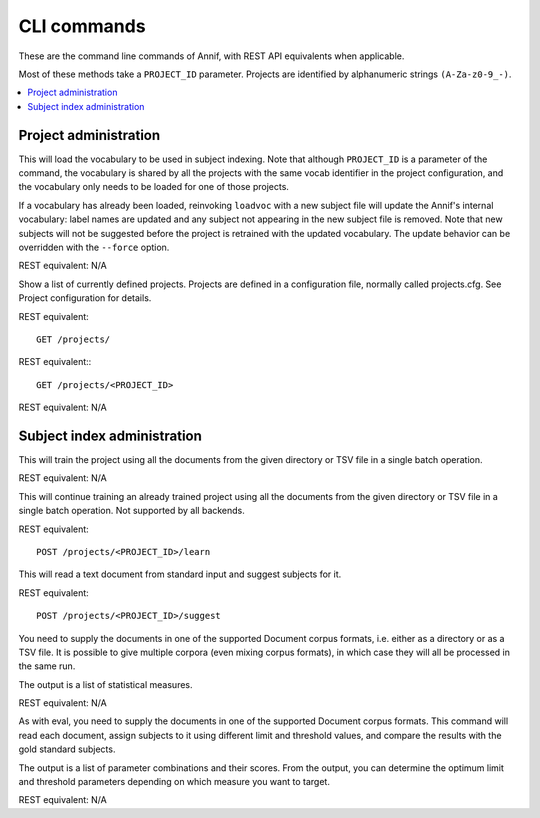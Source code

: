 ############
CLI commands
############

These are the command line commands of Annif, with REST API equivalents when applicable.

Most of these methods take a ``PROJECT_ID`` parameter. Projects are identified by alphanumeric strings ``(A-Za-z0-9_-)``.

.. contents::
   :local:
   :backlinks: none

**********************
Project administration
**********************

.. click:: annif.cli:run_loadvoc
   :prog: annif loadvoc

This will load the vocabulary to be used in subject indexing. Note that although ``PROJECT_ID`` is a parameter of the command, the vocabulary is shared by all the projects with the same vocab identifier in the project configuration, and the vocabulary only needs to be loaded for one of those projects.

If a vocabulary has already been loaded, reinvoking ``loadvoc`` with a new subject file will update the Annif's internal vocabulary: label names are updated and any subject not appearing in the new subject file is removed. Note that new subjects will not be suggested before the project is retrained with the updated vocabulary. The update behavior can be overridden with the ``--force`` option.

REST equivalent: N/A

.. click:: annif.cli:run_list_projects
   :prog: annif list-projects

Show a list of currently defined projects. Projects are defined in a configuration file, normally called projects.cfg. See Project configuration for details.

REST equivalent::

  GET /projects/

.. click:: annif.cli:run_show_project
   :prog: annif show-project

REST equivalent:::

   GET /projects/<PROJECT_ID>


.. click:: annif.cli:run_clear_project
   :prog: annif clear-project

REST equivalent: N/A


****************************
Subject index administration
****************************

.. click:: annif.cli:run_train
   :prog: annif train

This will train the project using all the documents from the given directory or TSV file in a single batch operation.

REST equivalent: N/A

.. click:: annif.cli:run_learn
   :prog: annif learn

This will continue training an already trained project using all the documents from the given directory or TSV file in a single batch operation. Not supported by all backends.

REST equivalent::

   POST /projects/<PROJECT_ID>/learn

.. click:: annif.cli:run_suggest
   :prog: annif suggest

This will read a text document from standard input and suggest subjects for it.

REST equivalent::

  POST /projects/<PROJECT_ID>/suggest

.. click:: annif.cli:run_eval
   :prog: annif eval

You need to supply the documents in one of the supported Document corpus formats, i.e. either as a directory or as a TSV file. It is possible to give multiple corpora (even mixing corpus formats), in which case they will all be processed in the same run.

The output is a list of statistical measures.

REST equivalent: N/A

.. click:: annif.cli:run_optimize
   :prog: annif optimize

As with eval, you need to supply the documents in one of the supported Document corpus formats. This command will read each document, assign subjects to it using different limit and threshold values, and compare the results with the gold standard subjects.

The output is a list of parameter combinations and their scores. From the output, you can determine the optimum limit and threshold parameters depending on which measure you want to target.

REST equivalent: N/A

.. click:: annif.cli:run_index
   :prog: annif index

.. click:: flask.cli:run_command
   :prog: annif run

